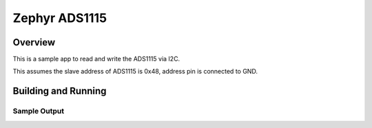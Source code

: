 .. _i2c_fujitsu_fram:

Zephyr ADS1115
################

Overview
********
This is a sample app to read and write the ADS1115 via I2C.

This assumes the slave address of ADS1115 is 0x48, address pin 
is connected to GND.

Building and Running
********************

Sample Output
=============

